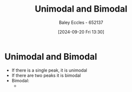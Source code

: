 :PROPERTIES:
:ID:       ddf98bd7-f4cc-49cc-8853-a9158b593a09
:END:
#+title: Unimodal and Bimodal
#+date: [2024-09-20 Fri 13:30]
#+AUTHOR: Baley Eccles - 652137
#+STARTUP: latexpreview

* Unimodal and Bimodal
 - If there is a single peak, it is unimodal
 - If there are two peaks it is bimodal
 - Bimodal:
   - [[file:Screenshot 2024-09-20 at 13-32-27 Engineering Mathematics 2B KME272 - KME272-Week08.pdf.png]]
